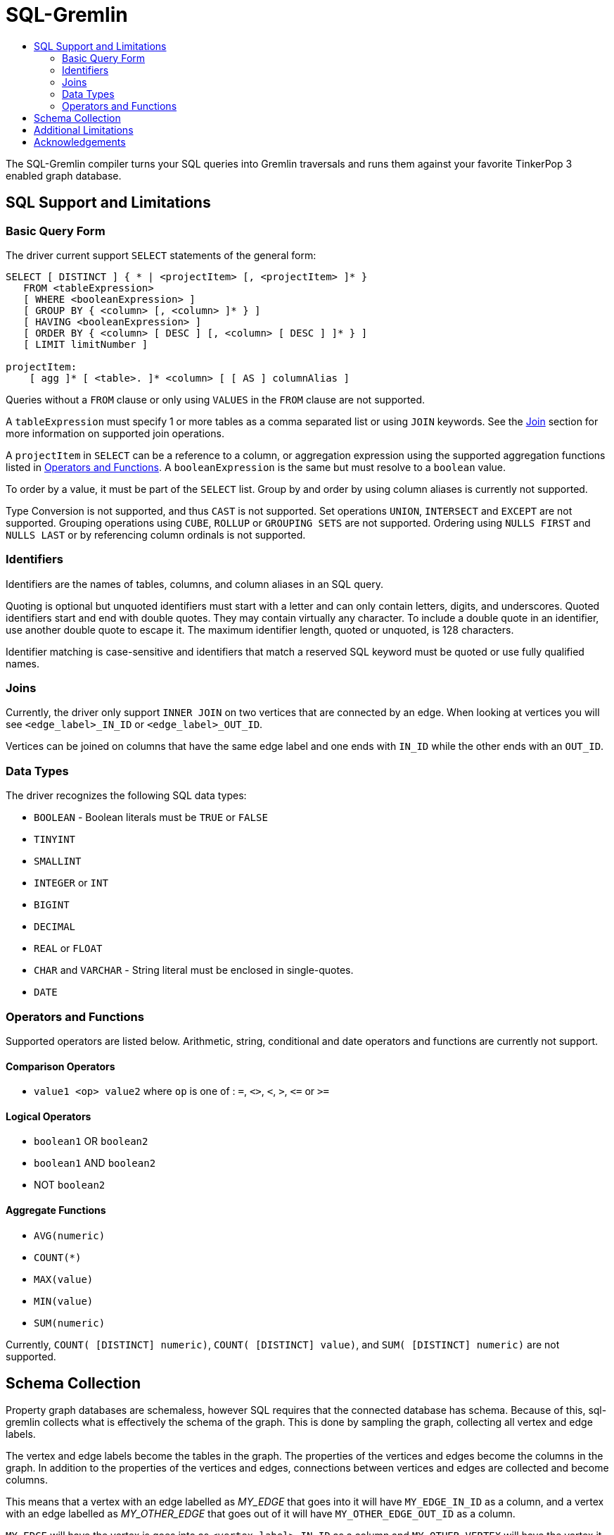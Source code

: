 SQL-Gremlin
===========
:toc:
:toc-title:

The SQL-Gremlin compiler turns your SQL queries into Gremlin traversals and runs them against your favorite TinkerPop 3 enabled graph database.

SQL Support and Limitations
---------------------------

=== Basic Query Form
The driver current support `SELECT` statements of the general form:
[source]
----
SELECT [ DISTINCT ] { * | <projectItem> [, <projectItem> ]* }
   FROM <tableExpression>
   [ WHERE <booleanExpression> ]
   [ GROUP BY { <column> [, <column> ]* } ]
   [ HAVING <booleanExpression> ]
   [ ORDER BY { <column> [ DESC ] [, <column> [ DESC ] ]* } ]
   [ LIMIT limitNumber ]

projectItem:
    [ agg ]* [ <table>. ]* <column> [ [ AS ] columnAlias ]
----

Queries without a `FROM` clause or only using `VALUES` in the `FROM` clause are not supported.

A `tableExpression` must specify 1 or more tables as a comma separated list or using `JOIN` keywords. See the <<join, Join>> section for more information on supported join operations.

A `projectItem` in `SELECT` can be a reference to a column, or aggregation expression using the supported aggregation functions listed in <<operators, Operators and Functions>>. A `booleanExpression` is the same but must resolve to a `boolean` value.

To order by a value, it must be part of the `SELECT` list. Group by and order by using column aliases is currently not supported.

Type Conversion is not supported, and thus `CAST` is not supported. Set operations `UNION`, `INTERSECT` and `EXCEPT` are not supported. Grouping operations using `CUBE`, `ROLLUP` or `GROUPING SETS` are not supported. Ordering using `NULLS FIRST` and `NULLS LAST` or by referencing column ordinals is not supported.

=== Identifiers
Identifiers are the names of tables, columns, and column aliases in an SQL query.

Quoting is optional but unquoted identifiers must start with a letter and can only contain letters, digits, and underscores. Quoted identifiers start and end with double quotes. They may contain virtually any character. To include a double quote in an identifier, use another double quote to escape it. The maximum identifier length, quoted or unquoted, is 128 characters.

Identifier matching is case-sensitive and identifiers that match a reserved SQL keyword must be quoted or use fully qualified names.

[[join]]
=== Joins
Currently, the driver only support `INNER JOIN` on two vertices that are connected by an edge. When looking at vertices you will see `<edge_label>_IN_ID` or `<edge_label>_OUT_ID`.

Vertices can be joined on columns that have the same edge label and one ends with `IN_ID` while the other ends with an `OUT_ID`.

=== Data Types
The driver recognizes the following SQL data types:

* `BOOLEAN` - Boolean literals must be `TRUE` or `FALSE`
* `TINYINT`
* `SMALLINT`
* `INTEGER` or `INT`
* `BIGINT`
* `DECIMAL`
* `REAL` or `FLOAT`
* `CHAR` and `VARCHAR` - String literal must be enclosed in single-quotes.
* `DATE`

[[operators]]
=== Operators and Functions
Supported operators are listed below. Arithmetic, string, conditional and date operators and functions are currently not support.

==== Comparison Operators
* `value1 <op> value2` where `op` is one of : `=`, `<>`, `<`, `>`, `<=` or `>=`

==== Logical Operators
* `boolean1` OR `boolean2`
* `boolean1` AND `boolean2`
* NOT `boolean2`

==== Aggregate Functions
* `AVG(numeric)`
* `COUNT(*)`
* `MAX(value)`
* `MIN(value)`
* `SUM(numeric)`

Currently, `COUNT( [DISTINCT] numeric)`, `COUNT( [DISTINCT] value)`, and `SUM( [DISTINCT] numeric)` are not supported.

== Schema Collection
Property graph databases are schemaless, however SQL requires that the connected database has schema. Because of this, sql-gremlin collects
what is effectively the schema of the graph. This is done by sampling the graph, collecting all vertex and edge labels.

The vertex and edge labels become the tables in the graph. The properties of the vertices and edges become the columns in the graph.
In addition to the properties of the vertices and edges, connections between vertices and edges are collected and become columns.

This means that a vertex with an edge labelled as 'MY_EDGE' that goes into it will have `MY_EDGE_IN_ID` as a column, and a vertex
with an edge labelled as 'MY_OTHER_EDGE' that goes out of it will have `MY_OTHER_EDGE_OUT_ID` as a column.

`MY_EDGE` will have the vertex is goes into as `<vertex_label>_IN_ID` as a column and `MY_OTHER_VERTEX` will have the vertex it goes
out of as `<vertex_label>_OUT_ID` as a column.

Edges and columns also have their own id as a column with the name `<label>_ID`.


== Additional Limitations
* Currently JDBC driver supports https://www.tableau.com/about/blog/2014/7/understanding-tableau-data-extracts-part1[Tableau Data Extracts (TDE)] and has limitations which may prevent or significantly limit functionality when using Live Connection in Tableau.

== Acknowledgements
Special thanks goes to the http://tinkerpop.incubator.apache.org/[Apache TinkerPop] and https://calcite.apache.org/[Apache Calcite] teams.The depth and breadth of both of these projects is truly astounding.Also, thanks to Daniel Kuppitz.His work on https://github.com/dkuppitz/sparql-gremlin[SPARQL-Gremlin] served as a model and inspiration for SQL-Gremlin.
